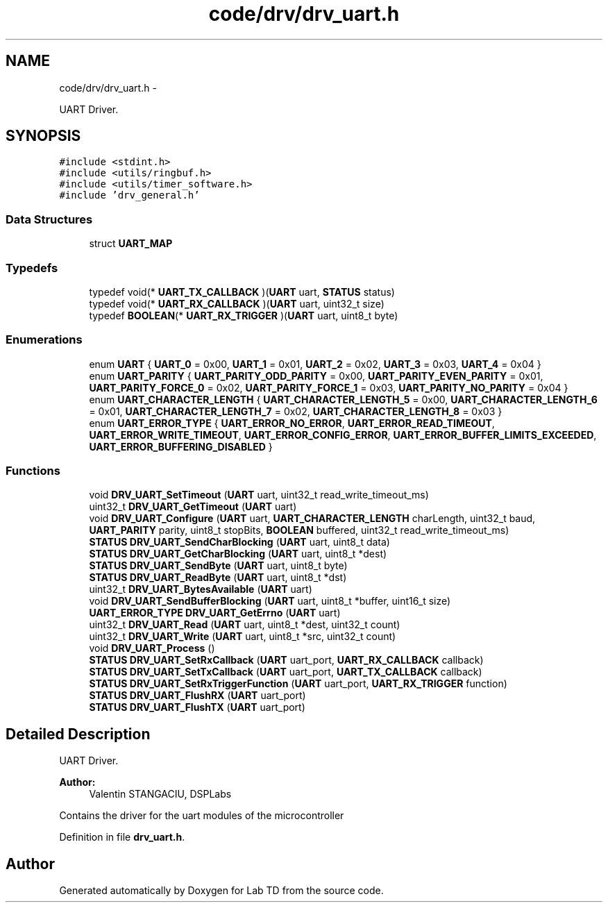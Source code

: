 .TH "code/drv/drv_uart.h" 3 "Fri Nov 4 2022" "Lab TD" \" -*- nroff -*-
.ad l
.nh
.SH NAME
code/drv/drv_uart.h \- 
.PP
UART Driver\&.  

.SH SYNOPSIS
.br
.PP
\fC#include <stdint\&.h>\fP
.br
\fC#include <utils/ringbuf\&.h>\fP
.br
\fC#include <utils/timer_software\&.h>\fP
.br
\fC#include 'drv_general\&.h'\fP
.br

.SS "Data Structures"

.in +1c
.ti -1c
.RI "struct \fBUART_MAP\fP"
.br
.in -1c
.SS "Typedefs"

.in +1c
.ti -1c
.RI "typedef void(* \fBUART_TX_CALLBACK\fP )(\fBUART\fP uart, \fBSTATUS\fP status)"
.br
.ti -1c
.RI "typedef void(* \fBUART_RX_CALLBACK\fP )(\fBUART\fP uart, uint32_t size)"
.br
.ti -1c
.RI "typedef \fBBOOLEAN\fP(* \fBUART_RX_TRIGGER\fP )(\fBUART\fP uart, uint8_t byte)"
.br
.in -1c
.SS "Enumerations"

.in +1c
.ti -1c
.RI "enum \fBUART\fP { \fBUART_0\fP = 0x00, \fBUART_1\fP = 0x01, \fBUART_2\fP = 0x02, \fBUART_3\fP = 0x03, \fBUART_4\fP = 0x04 }"
.br
.ti -1c
.RI "enum \fBUART_PARITY\fP { \fBUART_PARITY_ODD_PARITY\fP = 0x00, \fBUART_PARITY_EVEN_PARITY\fP = 0x01, \fBUART_PARITY_FORCE_0\fP = 0x02, \fBUART_PARITY_FORCE_1\fP = 0x03, \fBUART_PARITY_NO_PARITY\fP = 0x04 }"
.br
.ti -1c
.RI "enum \fBUART_CHARACTER_LENGTH\fP { \fBUART_CHARACTER_LENGTH_5\fP = 0x00, \fBUART_CHARACTER_LENGTH_6\fP = 0x01, \fBUART_CHARACTER_LENGTH_7\fP = 0x02, \fBUART_CHARACTER_LENGTH_8\fP = 0x03 }"
.br
.ti -1c
.RI "enum \fBUART_ERROR_TYPE\fP { \fBUART_ERROR_NO_ERROR\fP, \fBUART_ERROR_READ_TIMEOUT\fP, \fBUART_ERROR_WRITE_TIMEOUT\fP, \fBUART_ERROR_CONFIG_ERROR\fP, \fBUART_ERROR_BUFFER_LIMITS_EXCEEDED\fP, \fBUART_ERROR_BUFFERING_DISABLED\fP }"
.br
.in -1c
.SS "Functions"

.in +1c
.ti -1c
.RI "void \fBDRV_UART_SetTimeout\fP (\fBUART\fP uart, uint32_t read_write_timeout_ms)"
.br
.ti -1c
.RI "uint32_t \fBDRV_UART_GetTimeout\fP (\fBUART\fP uart)"
.br
.ti -1c
.RI "void \fBDRV_UART_Configure\fP (\fBUART\fP uart, \fBUART_CHARACTER_LENGTH\fP charLength, uint32_t baud, \fBUART_PARITY\fP parity, uint8_t stopBits, \fBBOOLEAN\fP buffered, uint32_t read_write_timeout_ms)"
.br
.ti -1c
.RI "\fBSTATUS\fP \fBDRV_UART_SendCharBlocking\fP (\fBUART\fP uart, uint8_t data)"
.br
.ti -1c
.RI "\fBSTATUS\fP \fBDRV_UART_GetCharBlocking\fP (\fBUART\fP uart, uint8_t *dest)"
.br
.ti -1c
.RI "\fBSTATUS\fP \fBDRV_UART_SendByte\fP (\fBUART\fP uart, uint8_t byte)"
.br
.ti -1c
.RI "\fBSTATUS\fP \fBDRV_UART_ReadByte\fP (\fBUART\fP uart, uint8_t *dst)"
.br
.ti -1c
.RI "uint32_t \fBDRV_UART_BytesAvailable\fP (\fBUART\fP uart)"
.br
.ti -1c
.RI "void \fBDRV_UART_SendBufferBlocking\fP (\fBUART\fP uart, uint8_t *buffer, uint16_t size)"
.br
.ti -1c
.RI "\fBUART_ERROR_TYPE\fP \fBDRV_UART_GetErrno\fP (\fBUART\fP uart)"
.br
.ti -1c
.RI "uint32_t \fBDRV_UART_Read\fP (\fBUART\fP uart, uint8_t *dest, uint32_t count)"
.br
.ti -1c
.RI "uint32_t \fBDRV_UART_Write\fP (\fBUART\fP uart, uint8_t *src, uint32_t count)"
.br
.ti -1c
.RI "void \fBDRV_UART_Process\fP ()"
.br
.ti -1c
.RI "\fBSTATUS\fP \fBDRV_UART_SetRxCallback\fP (\fBUART\fP uart_port, \fBUART_RX_CALLBACK\fP callback)"
.br
.ti -1c
.RI "\fBSTATUS\fP \fBDRV_UART_SetTxCallback\fP (\fBUART\fP uart_port, \fBUART_TX_CALLBACK\fP callback)"
.br
.ti -1c
.RI "\fBSTATUS\fP \fBDRV_UART_SetRxTriggerFunction\fP (\fBUART\fP uart_port, \fBUART_RX_TRIGGER\fP function)"
.br
.ti -1c
.RI "\fBSTATUS\fP \fBDRV_UART_FlushRX\fP (\fBUART\fP uart_port)"
.br
.ti -1c
.RI "\fBSTATUS\fP \fBDRV_UART_FlushTX\fP (\fBUART\fP uart_port)"
.br
.in -1c
.SH "Detailed Description"
.PP 
UART Driver\&. 

\fBAuthor:\fP
.RS 4
Valentin STANGACIU, DSPLabs
.RE
.PP
Contains the driver for the uart modules of the microcontroller 
.PP
Definition in file \fBdrv_uart\&.h\fP\&.
.SH "Author"
.PP 
Generated automatically by Doxygen for Lab TD from the source code\&.
